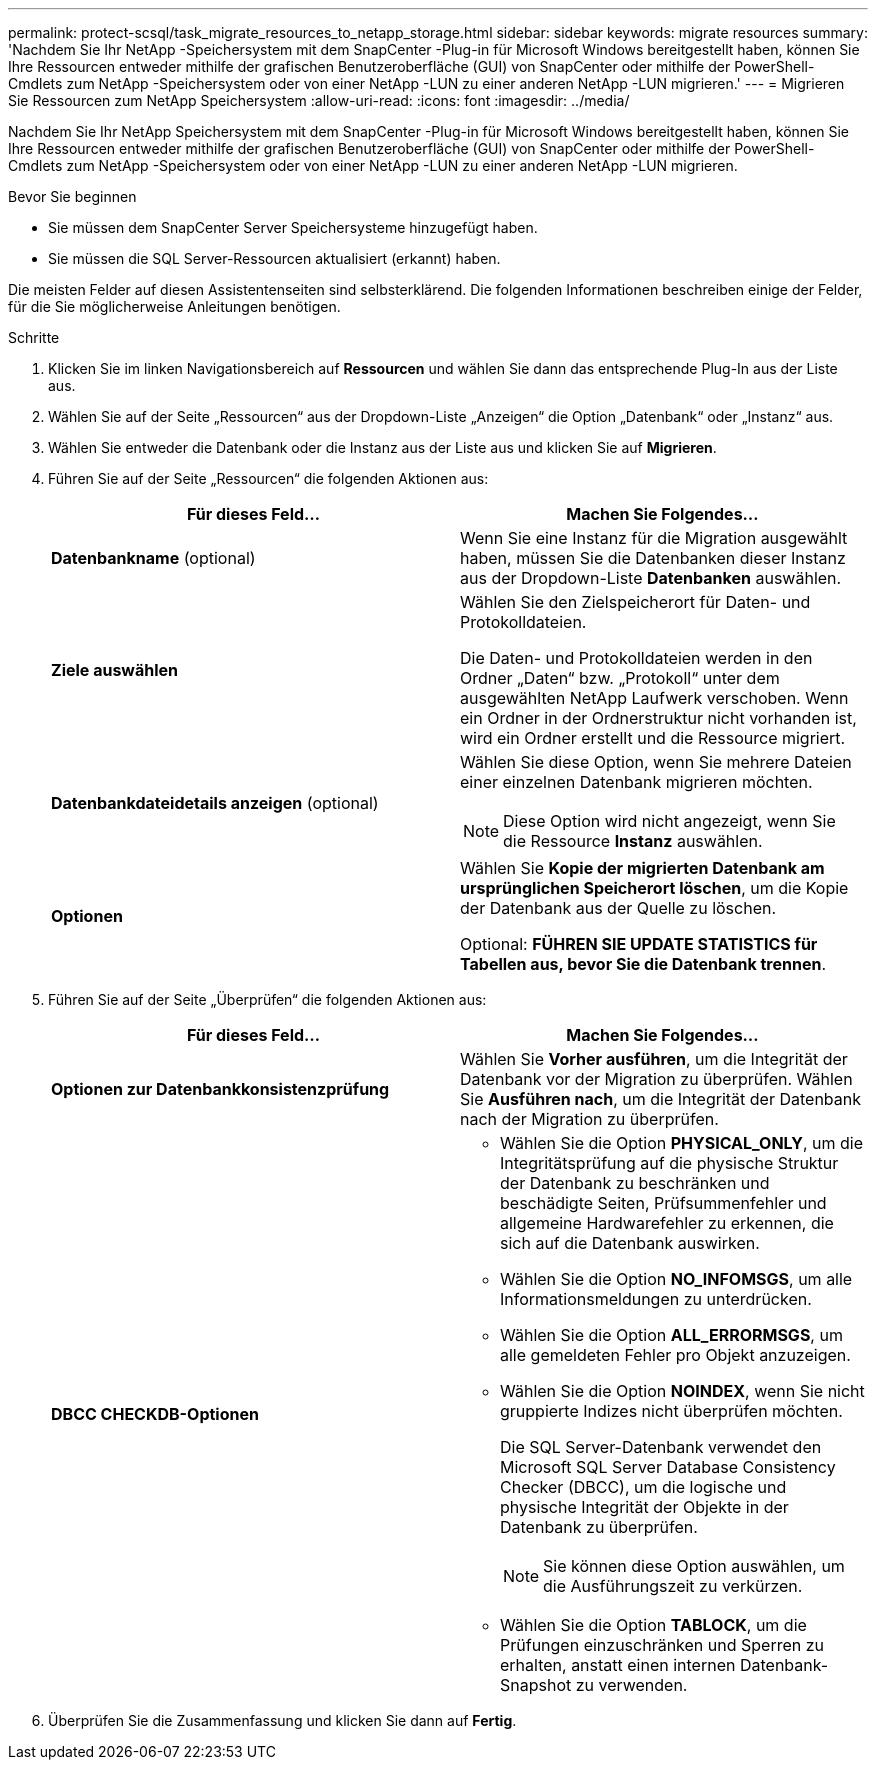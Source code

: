 ---
permalink: protect-scsql/task_migrate_resources_to_netapp_storage.html 
sidebar: sidebar 
keywords: migrate resources 
summary: 'Nachdem Sie Ihr NetApp -Speichersystem mit dem SnapCenter -Plug-in für Microsoft Windows bereitgestellt haben, können Sie Ihre Ressourcen entweder mithilfe der grafischen Benutzeroberfläche (GUI) von SnapCenter oder mithilfe der PowerShell-Cmdlets zum NetApp -Speichersystem oder von einer NetApp -LUN zu einer anderen NetApp -LUN migrieren.' 
---
= Migrieren Sie Ressourcen zum NetApp Speichersystem
:allow-uri-read: 
:icons: font
:imagesdir: ../media/


[role="lead"]
Nachdem Sie Ihr NetApp Speichersystem mit dem SnapCenter -Plug-in für Microsoft Windows bereitgestellt haben, können Sie Ihre Ressourcen entweder mithilfe der grafischen Benutzeroberfläche (GUI) von SnapCenter oder mithilfe der PowerShell-Cmdlets zum NetApp -Speichersystem oder von einer NetApp -LUN zu einer anderen NetApp -LUN migrieren.

.Bevor Sie beginnen
* Sie müssen dem SnapCenter Server Speichersysteme hinzugefügt haben.
* Sie müssen die SQL Server-Ressourcen aktualisiert (erkannt) haben.


Die meisten Felder auf diesen Assistentenseiten sind selbsterklärend.  Die folgenden Informationen beschreiben einige der Felder, für die Sie möglicherweise Anleitungen benötigen.

.Schritte
. Klicken Sie im linken Navigationsbereich auf *Ressourcen* und wählen Sie dann das entsprechende Plug-In aus der Liste aus.
. Wählen Sie auf der Seite „Ressourcen“ aus der Dropdown-Liste „Anzeigen“ die Option „Datenbank“ oder „Instanz“ aus.
. Wählen Sie entweder die Datenbank oder die Instanz aus der Liste aus und klicken Sie auf *Migrieren*.
. Führen Sie auf der Seite „Ressourcen“ die folgenden Aktionen aus:
+
|===
| Für dieses Feld... | Machen Sie Folgendes... 


 a| 
*Datenbankname* (optional)
 a| 
Wenn Sie eine Instanz für die Migration ausgewählt haben, müssen Sie die Datenbanken dieser Instanz aus der Dropdown-Liste *Datenbanken* auswählen.



 a| 
*Ziele auswählen*
 a| 
Wählen Sie den Zielspeicherort für Daten- und Protokolldateien.

Die Daten- und Protokolldateien werden in den Ordner „Daten“ bzw. „Protokoll“ unter dem ausgewählten NetApp Laufwerk verschoben.  Wenn ein Ordner in der Ordnerstruktur nicht vorhanden ist, wird ein Ordner erstellt und die Ressource migriert.



 a| 
*Datenbankdateidetails anzeigen* (optional)
 a| 
Wählen Sie diese Option, wenn Sie mehrere Dateien einer einzelnen Datenbank migrieren möchten.


NOTE: Diese Option wird nicht angezeigt, wenn Sie die Ressource *Instanz* auswählen.



 a| 
*Optionen*
 a| 
Wählen Sie *Kopie der migrierten Datenbank am ursprünglichen Speicherort löschen*, um die Kopie der Datenbank aus der Quelle zu löschen.

Optional: *FÜHREN SIE UPDATE STATISTICS für Tabellen aus, bevor Sie die Datenbank trennen*.

|===
. Führen Sie auf der Seite „Überprüfen“ die folgenden Aktionen aus:
+
|===
| Für dieses Feld... | Machen Sie Folgendes... 


 a| 
*Optionen zur Datenbankkonsistenzprüfung*
 a| 
Wählen Sie *Vorher ausführen*, um die Integrität der Datenbank vor der Migration zu überprüfen.  Wählen Sie *Ausführen nach*, um die Integrität der Datenbank nach der Migration zu überprüfen.



 a| 
*DBCC CHECKDB-Optionen*
 a| 
** Wählen Sie die Option *PHYSICAL_ONLY*, um die Integritätsprüfung auf die physische Struktur der Datenbank zu beschränken und beschädigte Seiten, Prüfsummenfehler und allgemeine Hardwarefehler zu erkennen, die sich auf die Datenbank auswirken.
** Wählen Sie die Option *NO_INFOMSGS*, um alle Informationsmeldungen zu unterdrücken.
** Wählen Sie die Option *ALL_ERRORMSGS*, um alle gemeldeten Fehler pro Objekt anzuzeigen.
** Wählen Sie die Option *NOINDEX*, wenn Sie nicht gruppierte Indizes nicht überprüfen möchten.
+
Die SQL Server-Datenbank verwendet den Microsoft SQL Server Database Consistency Checker (DBCC), um die logische und physische Integrität der Objekte in der Datenbank zu überprüfen.

+

NOTE: Sie können diese Option auswählen, um die Ausführungszeit zu verkürzen.

** Wählen Sie die Option **TABLOCK**, um die Prüfungen einzuschränken und Sperren zu erhalten, anstatt einen internen Datenbank-Snapshot zu verwenden.


|===
. Überprüfen Sie die Zusammenfassung und klicken Sie dann auf **Fertig**.

